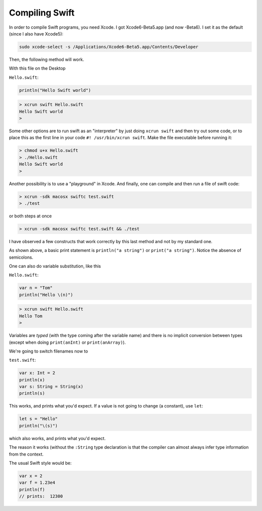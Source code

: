 .. _compiling_swift:

###############
Compiling Swift
###############

In order to compile Swift programs, you need Xcode.  I got Xcode6-Beta5.app (and now -Beta6).  I set it as the default (since I also have Xcode5):

.. sourcecode:: bash

    sudo xcode-select -s /Applications/Xcode6-Beta5.app/Contents/Developer
    
Then, the following method will work.  

With this file on the Desktop

``Hello.swift``:

.. sourcecode:: bash

    println("Hello Swift world")

.. sourcecode:: bash

    > xcrun swift Hello.swift
    Hello Swift world
    >

Some other options are to run swift as an "interpreter" by just doing ``xcrun swift`` and then try out some code, or to place this as the first line in your code ``#! /usr/bin/xcrun swift``.  Make the file executable before running it:

.. sourcecode:: bash

    > chmod u+x Hello.swift
    > ./Hello.swift 
    Hello Swift world
    >

Another possibility is to use a "playground" in Xcode.  And finally, one can compile and then run a file of swift code:

.. sourcecode:: bash

    > xcrun -sdk macosx swiftc test.swift
    > ./test

or both steps at once

.. sourcecode:: bash

    > xcrun -sdk macosx swiftc test.swift && ./test
    
I have observed a few constructs that work correctly by this last method and not by my standard one.

As shown above, a basic print statement is ``println("a string")`` or ``print("a string")``.  Notice the absence of semicolons.

One can also do variable substitution, like this

``Hello.swift``:

.. sourcecode:: bash

    var n = "Tom"
    println("Hello \(n)")

.. sourcecode:: bash

    > xcrun swift Hello.swift 
    Hello Tom
    >

Variables are *typed* (with the type coming after the variable name) and there is no implicit conversion between types (except when doing ``print(anInt)`` or ``print(anArray)``).  

We're going to switch filenames now to

``test.swift``:

.. sourcecode:: bash

    var x: Int = 2
    println(x)
    var s: String = String(x)
    println(s)
    
This works, and prints what you'd expect.  If a value is not going to change (a constant), use ``let``:

.. sourcecode:: bash

    let s = "Hello"
    println("\(s)")

which also works, and prints what you'd expect.  

The reason it works (without the ``:String`` type declaration is that the compiler can almost always infer type information from the context.

The usual Swift style would be:

.. sourcecode:: bash

    var x = 2
    var f = 1.23e4
    println(f)
    // prints:  12300
